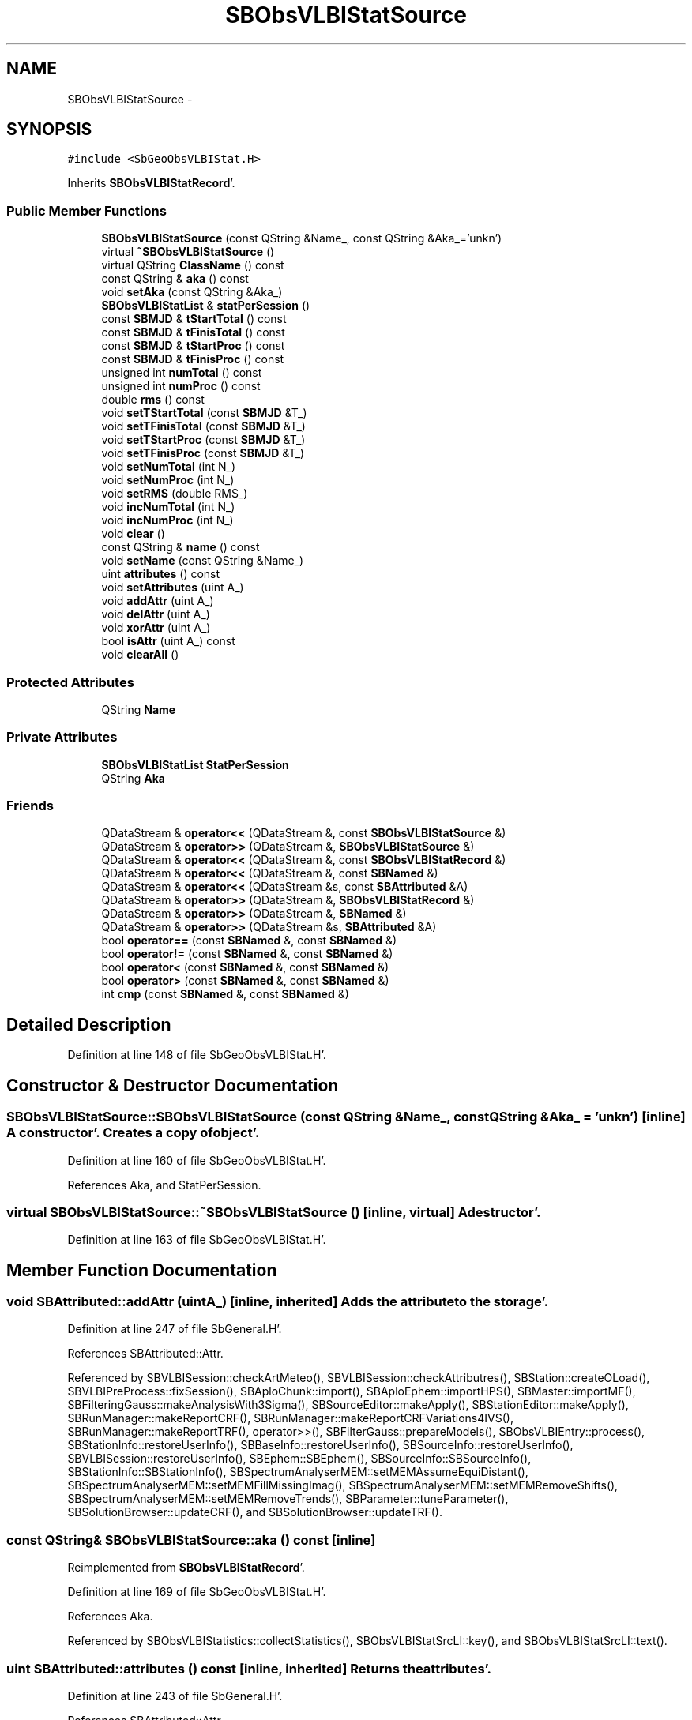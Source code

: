 .TH "SBObsVLBIStatSource" 3 "Mon May 14 2012" "Version 2.0.2" "SteelBreeze Reference Manual" \" -*- nroff -*-
.ad l
.nh
.SH NAME
SBObsVLBIStatSource \- 
.SH SYNOPSIS
.br
.PP
.PP
\fC#include <SbGeoObsVLBIStat\&.H>\fP
.PP
Inherits \fBSBObsVLBIStatRecord\fP'\&.
.SS "Public Member Functions"

.in +1c
.ti -1c
.RI "\fBSBObsVLBIStatSource\fP (const QString &Name_, const QString &Aka_='unkn')"
.br
.ti -1c
.RI "virtual \fB~SBObsVLBIStatSource\fP ()"
.br
.ti -1c
.RI "virtual QString \fBClassName\fP () const "
.br
.ti -1c
.RI "const QString & \fBaka\fP () const "
.br
.ti -1c
.RI "void \fBsetAka\fP (const QString &Aka_)"
.br
.ti -1c
.RI "\fBSBObsVLBIStatList\fP & \fBstatPerSession\fP ()"
.br
.ti -1c
.RI "const \fBSBMJD\fP & \fBtStartTotal\fP () const "
.br
.ti -1c
.RI "const \fBSBMJD\fP & \fBtFinisTotal\fP () const "
.br
.ti -1c
.RI "const \fBSBMJD\fP & \fBtStartProc\fP () const "
.br
.ti -1c
.RI "const \fBSBMJD\fP & \fBtFinisProc\fP () const "
.br
.ti -1c
.RI "unsigned int \fBnumTotal\fP () const "
.br
.ti -1c
.RI "unsigned int \fBnumProc\fP () const "
.br
.ti -1c
.RI "double \fBrms\fP () const "
.br
.ti -1c
.RI "void \fBsetTStartTotal\fP (const \fBSBMJD\fP &T_)"
.br
.ti -1c
.RI "void \fBsetTFinisTotal\fP (const \fBSBMJD\fP &T_)"
.br
.ti -1c
.RI "void \fBsetTStartProc\fP (const \fBSBMJD\fP &T_)"
.br
.ti -1c
.RI "void \fBsetTFinisProc\fP (const \fBSBMJD\fP &T_)"
.br
.ti -1c
.RI "void \fBsetNumTotal\fP (int N_)"
.br
.ti -1c
.RI "void \fBsetNumProc\fP (int N_)"
.br
.ti -1c
.RI "void \fBsetRMS\fP (double RMS_)"
.br
.ti -1c
.RI "void \fBincNumTotal\fP (int N_)"
.br
.ti -1c
.RI "void \fBincNumProc\fP (int N_)"
.br
.ti -1c
.RI "void \fBclear\fP ()"
.br
.ti -1c
.RI "const QString & \fBname\fP () const "
.br
.ti -1c
.RI "void \fBsetName\fP (const QString &Name_)"
.br
.ti -1c
.RI "uint \fBattributes\fP () const "
.br
.ti -1c
.RI "void \fBsetAttributes\fP (uint A_)"
.br
.ti -1c
.RI "void \fBaddAttr\fP (uint A_)"
.br
.ti -1c
.RI "void \fBdelAttr\fP (uint A_)"
.br
.ti -1c
.RI "void \fBxorAttr\fP (uint A_)"
.br
.ti -1c
.RI "bool \fBisAttr\fP (uint A_) const "
.br
.ti -1c
.RI "void \fBclearAll\fP ()"
.br
.in -1c
.SS "Protected Attributes"

.in +1c
.ti -1c
.RI "QString \fBName\fP"
.br
.in -1c
.SS "Private Attributes"

.in +1c
.ti -1c
.RI "\fBSBObsVLBIStatList\fP \fBStatPerSession\fP"
.br
.ti -1c
.RI "QString \fBAka\fP"
.br
.in -1c
.SS "Friends"

.in +1c
.ti -1c
.RI "QDataStream & \fBoperator<<\fP (QDataStream &, const \fBSBObsVLBIStatSource\fP &)"
.br
.ti -1c
.RI "QDataStream & \fBoperator>>\fP (QDataStream &, \fBSBObsVLBIStatSource\fP &)"
.br
.ti -1c
.RI "QDataStream & \fBoperator<<\fP (QDataStream &, const \fBSBObsVLBIStatRecord\fP &)"
.br
.ti -1c
.RI "QDataStream & \fBoperator<<\fP (QDataStream &, const \fBSBNamed\fP &)"
.br
.ti -1c
.RI "QDataStream & \fBoperator<<\fP (QDataStream &s, const \fBSBAttributed\fP &A)"
.br
.ti -1c
.RI "QDataStream & \fBoperator>>\fP (QDataStream &, \fBSBObsVLBIStatRecord\fP &)"
.br
.ti -1c
.RI "QDataStream & \fBoperator>>\fP (QDataStream &, \fBSBNamed\fP &)"
.br
.ti -1c
.RI "QDataStream & \fBoperator>>\fP (QDataStream &s, \fBSBAttributed\fP &A)"
.br
.ti -1c
.RI "bool \fBoperator==\fP (const \fBSBNamed\fP &, const \fBSBNamed\fP &)"
.br
.ti -1c
.RI "bool \fBoperator!=\fP (const \fBSBNamed\fP &, const \fBSBNamed\fP &)"
.br
.ti -1c
.RI "bool \fBoperator<\fP (const \fBSBNamed\fP &, const \fBSBNamed\fP &)"
.br
.ti -1c
.RI "bool \fBoperator>\fP (const \fBSBNamed\fP &, const \fBSBNamed\fP &)"
.br
.ti -1c
.RI "int \fBcmp\fP (const \fBSBNamed\fP &, const \fBSBNamed\fP &)"
.br
.in -1c
.SH "Detailed Description"
.PP 
Definition at line 148 of file SbGeoObsVLBIStat\&.H'\&.
.SH "Constructor & Destructor Documentation"
.PP 
.SS "SBObsVLBIStatSource::SBObsVLBIStatSource (const QString &Name_, const QString &Aka_ = \fC'unkn'\fP)\fC [inline]\fP"A constructor'\&. Creates a copy of object'\&. 
.PP
Definition at line 160 of file SbGeoObsVLBIStat\&.H'\&.
.PP
References Aka, and StatPerSession\&.
.SS "virtual SBObsVLBIStatSource::~SBObsVLBIStatSource ()\fC [inline, virtual]\fP"A destructor'\&. 
.PP
Definition at line 163 of file SbGeoObsVLBIStat\&.H'\&.
.SH "Member Function Documentation"
.PP 
.SS "void SBAttributed::addAttr (uintA_)\fC [inline, inherited]\fP"Adds the attribute to the storage'\&. 
.PP
Definition at line 247 of file SbGeneral\&.H'\&.
.PP
References SBAttributed::Attr\&.
.PP
Referenced by SBVLBISession::checkArtMeteo(), SBVLBISession::checkAttributres(), SBStation::createOLoad(), SBVLBIPreProcess::fixSession(), SBAploChunk::import(), SBAploEphem::importHPS(), SBMaster::importMF(), SBFilteringGauss::makeAnalysisWith3Sigma(), SBSourceEditor::makeApply(), SBStationEditor::makeApply(), SBRunManager::makeReportCRF(), SBRunManager::makeReportCRFVariations4IVS(), SBRunManager::makeReportTRF(), operator>>(), SBFilterGauss::prepareModels(), SBObsVLBIEntry::process(), SBStationInfo::restoreUserInfo(), SBBaseInfo::restoreUserInfo(), SBSourceInfo::restoreUserInfo(), SBVLBISession::restoreUserInfo(), SBEphem::SBEphem(), SBSourceInfo::SBSourceInfo(), SBStationInfo::SBStationInfo(), SBSpectrumAnalyserMEM::setMEMAssumeEquiDistant(), SBSpectrumAnalyserMEM::setMEMFillMissingImag(), SBSpectrumAnalyserMEM::setMEMRemoveShifts(), SBSpectrumAnalyserMEM::setMEMRemoveTrends(), SBParameter::tuneParameter(), SBSolutionBrowser::updateCRF(), and SBSolutionBrowser::updateTRF()\&.
.SS "const QString& SBObsVLBIStatSource::aka () const\fC [inline]\fP"
.PP
Reimplemented from \fBSBObsVLBIStatRecord\fP'\&.
.PP
Definition at line 169 of file SbGeoObsVLBIStat\&.H'\&.
.PP
References Aka\&.
.PP
Referenced by SBObsVLBIStatistics::collectStatistics(), SBObsVLBIStatSrcLI::key(), and SBObsVLBIStatSrcLI::text()\&.
.SS "uint SBAttributed::attributes () const\fC [inline, inherited]\fP"Returns the attributes'\&. 
.PP
Definition at line 243 of file SbGeneral\&.H'\&.
.PP
References SBAttributed::Attr\&.
.PP
Referenced by SBCoordinates::operator==(), and SBVLBISessionEditor::~SBVLBISessionEditor()\&.
.SS "virtual QString SBObsVLBIStatSource::ClassName () const\fC [inline, virtual]\fP"Refers to a class name (debug info) 
.PP
Reimplemented from \fBSBObsVLBIStatRecord\fP'\&.
.PP
Definition at line 165 of file SbGeoObsVLBIStat\&.H'\&.
.SS "void SBObsVLBIStatRecord::clear ()\fC [inline, inherited]\fP"
.PP
Definition at line 93 of file SbGeoObsVLBIStat\&.H'\&.
.PP
References SBObsVLBIStatRecord::NumProc, SBObsVLBIStatRecord::NumTotal, SBObsVLBIStatRecord::RMS, SBObsVLBIStatRecord::TFinisProc, SBObsVLBIStatRecord::TFinisTotal, SBObsVLBIStatRecord::TStartProc, SBObsVLBIStatRecord::TStartTotal, and TZero\&.
.PP
Referenced by SBObsVLBIStatistics::collectStatistics(), and SBObsVLBIStatRecord::SBObsVLBIStatRecord()\&.
.SS "void SBAttributed::clearAll ()\fC [inline, inherited]\fP"Removes all attributes'\&. 
.PP
Definition at line 255 of file SbGeneral\&.H'\&.
.PP
References SBAttributed::Attr\&.
.SS "void SBAttributed::delAttr (uintA_)\fC [inline, inherited]\fP"Deletes the attribute from the storage'\&. 
.PP
Definition at line 249 of file SbGeneral\&.H'\&.
.PP
References SBAttributed::Attr\&.
.PP
Referenced by SBProject::addSession(), SBVLBISession::checkAttributres(), SBVLBIPreProcess::clearPars(), SBStation::deleteOLoad(), SBObsVLBIEntry::isEligible(), SBFilteringGauss::makeAnalysisWith3Sigma(), SBRunManager::makeReportCRF(), SBRunManager::makeReportCRFVariations4IVS(), SBRunManager::makeReportTRF(), SBStationInfo::restoreUserInfo(), SBBaseInfo::restoreUserInfo(), SBSourceInfo::restoreUserInfo(), SBVLBISession::restoreUserInfo(), SBParameter::rw(), SBEphem::SBEphem(), SBStation::SBStation(), SBSpectrumAnalyserMEM::setMEMAssumeEquiDistant(), SBSpectrumAnalyserMEM::setMEMFillMissingImag(), SBSpectrumAnalyserMEM::setMEMRemoveShifts(), SBSpectrumAnalyserMEM::setMEMRemoveTrends(), and SBParameter::tuneParameter()\&.
.SS "void SBObsVLBIStatRecord::incNumProc (intN_)\fC [inline, inherited]\fP"
.PP
Definition at line 89 of file SbGeoObsVLBIStat\&.H'\&.
.PP
References SBObsVLBIStatRecord::NumProc\&.
.PP
Referenced by SBObsVLBIStatistics::collectStatistics()\&.
.SS "void SBObsVLBIStatRecord::incNumTotal (intN_)\fC [inline, inherited]\fP"
.PP
Definition at line 88 of file SbGeoObsVLBIStat\&.H'\&.
.PP
References SBObsVLBIStatRecord::NumTotal\&.
.PP
Referenced by SBObsVLBIStatistics::collectStatistics()\&.
.SS "bool SBAttributed::isAttr (uintA_) const\fC [inline, inherited]\fP"Returns TRUE if the attribute is set'\&. 
.PP
Definition at line 253 of file SbGeneral\&.H'\&.
.PP
References SBAttributed::Attr\&.
.PP
Referenced by SBStationEditor::acquireData(), SBStaParsEditor::acquireData(), SBObsVLBIEntry::ambientH_1(), SBObsVLBIEntry::ambientH_2(), SBObsVLBIEntry::ambientP_1(), SBObsVLBIEntry::ambientP_2(), SBObsVLBIEntry::ambientT_1(), SBObsVLBIEntry::ambientT_2(), SBDelay::calc(), SBVLBISession::checkArtMeteo(), SBVLBISession::checkAttributres(), collectListOfSINEXParameters(), SBStationInfo::dumpUserInfo(), SBBaseInfo::dumpUserInfo(), SBSourceInfo::dumpUserInfo(), SBVLBISession::dumpUserInfo(), SBFilterModel::eliminateAfter(), SBFilterModel::eliminateBefore(), SBVLBIPreProcess::fillObsListView(), SBRunManager::fillParameterList(), SBMEM::fpe(), SBFilterGauss::interpolate(), SBObservation::isEligible(), SBObsVLBIEntry::isEligible(), SBVLBIObsPPLI::key(), SBSourceListItem::key(), SBStationListItem::key(), SBVLBISesInfoLI::key(), SBVLBISesPreProcLI::key(), SBVLBIObsLI::key(), SBStaInfoLI::key(), SBBasInfoLI::key(), SBSouInfoLI::key(), SBStationImport::loadOLoad(), SBParameter::m(), SBRunManager::makeReportCRF(), SBRunManager::makeReportCRFVariations(), SBRunManager::makeReportCRFVariations4IVS(), SBRunManager::makeReportMaps(), SBRunManager::makeReportTRF(), SBRunManager::makeReportTRFVariations(), operator<<(), operator>>(), SBVLBIObsPPLI::paintCell(), SBObsVLBIEntry::process(), SBRunManager::process_m1(), SBMEM::readDataFile(), SBParameter::rw(), SBStaParsEditor::SBStaParsEditor(), SBProjectCreate::selChanged(), sinex_SiteEccentricityBlock(), sinex_SiteIDBlock(), sinex_SourceIDBlock(), SBParameter::str4compare(), SBVLBIObsPPLI::text(), SBSourceListItem::text(), SBStationListItem::text(), SBVLBISesInfoLI::text(), SBVLBISesPreProcLI::text(), SBVLBIObsLI::text(), SBStaInfoLI::text(), SBBasInfoLI::text(), SBSouInfoLI::text(), SBMasterRecBrowser::SBMRListItem::text(), SBSolutionBrowser::updateCRF(), SBBrowseSources::updateList(), SBSolutionBrowser::updateTRF(), SBVLBISessionEditor::wObservs(), SBSourceEditor::wStats(), SBStationEditor::wStats(), and SBStation::~SBStation()\&.
.SS "const QString& SBNamed::name () const\fC [inline, inherited]\fP"
.PP
Definition at line 215 of file SbGeo\&.H'\&.
.PP
References SBNamed::Name\&.
.PP
Referenced by SBVLBINetEntryEditor::accept(), SBSourceEditor::acquireData(), SBSiteEditor::acquireData(), SBStationEditor::acquireData(), SBStochParameter::addPar(), SBProject::addSession(), SBSite::addStation(), SBParameterList::append(), SBVector::at(), SBMatrix::at(), SBUpperMatrix::at(), SBSymMatrix::at(), SBStation::axisOffsetLenght(), SBSolutionBrowser::batch4StochEOPChanged(), SBSolutionBrowser::batch4StochSoChanged(), SBSolutionBrowser::batch4StochStChanged(), SBEphem::calc(), SBStation::calcDisplacement(), SBSetupDialog::chkPacker(), SBVLBIPreProcess::clearPars(), SBEstimator::collectContStochs4NextBatch(), collectListOfSINEXParameters(), collectListOfSINEXParameters4NEQ(), SB_CRF::collectObjAliases(), SBObsVLBIStatistics::collectStatistics(), SBRunManager::constraintSourceCoord(), SBRunManager::constraintStationCoord(), SBRunManager::constraintStationVeloc(), SBSource::createParameters(), SBProjectCreate::createProject(), SBTestFrame::createWidget4Test(), SBTestEphem::createWidget4Test(), SBVLBIPreProcess::currentSesChange(), SBPlotArea::defineAreas(), SBSiteEditor::deleteEntry(), SBVLBISetView::deleteEntry(), SBStuffSources::deleteEntryS(), SBStuffStations::deleteEntryS(), SBSolution::deleteSolution(), SBSetupDialog::delInst(), SBSetupDialog::delPacker(), SBEstimator::Group::delParameter(), SBProjectEdit::delSession(), SBProject::delSession(), SBSite::delStation(), SBPlateMotion::displacement(), SBStuffAplo::draw(), SBPlotArea::drawFrames(), SBStochParameter::dump2File(), SBSolution::dumpParameters(), SBBaseInfo::dumpUserInfo(), SBSourceInfo::dumpUserInfo(), SBVLBISession::dumpUserInfo(), SBVLBISet::dumpUserInfo(), SBParametersEditor::editParameter(), SBAploChunk::fillDict(), SBVLBISet::fillDicts(), SBVLBIPreProcess::fillObsListView(), SBVLBIPreProcess::fillSessAttr(), SBCatalog::find(), SBSolution::getGlobalParameter4Report(), SBAploChunk::import(), SBVLBISet::import(), SBEcc::importEccDat(), SBAploEphem::importHPS(), SBMaster::importMF(), SBProjectCreate::init(), SBFCList::insert(), SBInstitutionList::insert(), SBCatalog::insert(), SBParameterList::inSort(), SBCatalog::inSort(), SBStochParameterList::inSort(), SB_TRF::inSort(), SBObsVLBIStatSrcLI::key(), SBParameterLI::key(), SBSourceListItem::key(), SBStationListItem::key(), SBObsVLBIStatStaLI::key(), SBVLBISesInfoLI::key(), SBSiteListItem::key(), SBObsVLBIStatRecordLI::key(), SBBasInfoLI::key(), SBSouInfoLI::key(), SBAploEntryLI::key(), SBTestStationLI::key(), SBStationImport::loadNScodes(), SBStationImport::loadOLoad(), SBSolution::loadStatistics(), SBRunManager::loadVLBISession_m1(), SBRunManager::loadVLBISessions_m2(), SB_CRF::lookupNearest(), SB_TRF::lookupNearest(), SBSolutionBrowser::lookupParameters(), SBSourceEditor::makeApply(), SBSiteEditor::makeApply(), SBStationEditor::makeApply(), SBRunManager::makeReportCRF(), SBRunManager::makeReportCRFVariations(), SBRunManager::makeReportCRFVariations4IVS(), SBRunManager::makeReportEOP(), SBRunManager::makeReportMaps(), SBRunManager::makeReportNormalEqs(), SBRunManager::makeReports(), SBRunManager::makeReportSessionStatistics(), SBRunManager::makeReportTRF(), SBRunManager::makeReportTRFVariations(), SBRunManager::makeReportTroposphere(), SBEstimator::mapContStochs4NewBatch(), SBMaster::mapFiles(), SBMaster::mapRecords(), matT_x_mat(), SBEstimator::moveGlobalInfo(), SBEstimator::moveGlobalInfo_Old(), SBFileConv::open4In(), SBFileConv::open4Out(), SBEphem::openFile(), SBVector::operator()(), SBSolidTideLd::operator()(), SBTideLd::operator()(), SBMatrix::operator()(), SBRefraction::operator()(), SBUpperMatrix::operator()(), operator*(), operator+(), SBVector::operator+=(), SBMatrix::operator+=(), SBUpperMatrix::operator+=(), operator-(), SBVector::operator-=(), SBMatrix::operator-=(), SBUpperMatrix::operator-=(), SBObsVLBIEntry::operator<(), operator<<(), SBVector::operator=(), SBMatrix::operator=(), SBUpperMatrix::operator=(), SBVLBISesInfo::operator=(), SBVector::operator==(), SBObsVLBIEntry::operator==(), SBVLBISesInfo::operator==(), operator>>(), operator~(), SBSymMatrix::operator~(), SBPlotArea::output4Files(), SBSolution::path2GlbDir(), SBSolution::path2LocDir(), SBSolution::path2StcDir(), SBEstimator::prepare4Local(), SBSite::prepareDicts(), SBVLBIPreProcess::preProcess(), SBObsVLBIEntry::process(), SBRunManager::process_m1(), SBRunManager::process_m2(), SBVLBIPreProcess::procScenario_2(), SBProjectSel::ProjectListItem::ProjectListItem(), QuadraticForm(), SBRefraction::refrDir(), SBAploEphem::registerStation(), SBInstitutionList::remove(), SBParameterList::remove(), SBStochParameterList::remove(), SBVLBISet::removeSession(), SBParameterList::report(), SBStochParameter::report(), SBBaseInfo::restoreUserInfo(), SBSourceInfo::restoreUserInfo(), SBVLBISession::restoreUserInfo(), RRT(), RTR(), SBParameter::rw(), SBPlot::save2PS(), SBVLBISet::saveSession(), SBRunManager::saveVLBISessions_m1(), SBRunManager::saveVLBISessions_m2(), SBCoordsEditor::SBCoordsEditor(), SBEstimator::SBEstimator(), SBModelEditor::SBModelEditor(), SBObsVLBIStatBrowser::SBObsVLBIStatBrowser(), SBObsVLBIStatSrc::SBObsVLBIStatSrc(), SBObsVLBIStatSta::SBObsVLBIStatSta(), SBParametersEditor::SBParametersEditor(), SBPlateMotion::SBPlateMotion(), SBPlot::SBPlot(), SBPlotDialog::SBPlotDialog(), SBProjectEdit::SBProjectEdit(), SBRunManager::SBRunManager(), SBSolution::SBSolution(), SBSolutionBrowser::SBSolutionBrowser(), SBStuffEphem::SBStuffEphem(), SBTestAPLoad::SBTestAPLoad(), SBTestDiurnEOP::SBTestDiurnEOP(), SBTestEphem::SBTestEphem(), SBTestFrame::SBTestFrame(), SBTestNutation::SBTestNutation(), SBTestOceanTides::SBTestOceanTides(), SBTestPolarTides::SBTestPolarTides(), SBTestSolidTides::SBTestSolidTides(), SBVLBINetEntryEditor::SBVLBINetEntryEditor(), SBVLBISessionEditor::SBVLBISessionEditor(), SBVector::set(), SBMatrix::set(), SBUpperMatrix::set(), SBMatrix::setCol(), SBUpperMatrix::setCol(), SBFCList::setDefault(), SB_TRF::setSiteName(), SBMatrix::setVector(), SBUpperMatrix::setVector(), Solve(), SBEstimator::solveLocals(), SBObsVLBIEntry::source(), SBTestSolidTides::stationChange(), SBTestOceanTides::stationChange(), SBTestPolarTides::stationChange(), SBTestAPLoad::stationChange(), SBParameter::str4compare(), SBRunManager::stripTRF(), SBSolution::submitGlobalParameters(), SBSolution::submitLocalParameters(), SBSolution::submitStochasticParameters(), SBMatrix::T(), SBUpperMatrix::T(), SBFileConvLI::text(), SBParameterLI::text(), SBObsVLBIStatSrcLI::text(), SBSourceListItem::text(), SBStationListItem::text(), SBObsVLBIStatStaLI::text(), SBVLBISesInfoLI::text(), SBSolutionBatchLI::text(), SBSiteListItem::text(), SBObsVLBIStatRecordLI::text(), SBVLBISesPreProcLI::text(), SBSetupDialog::SBInstLI::text(), SBBasInfoLI::text(), SBSouInfoLI::text(), SBAploEntryLI::text(), SBTestStationLI::text(), SBVLBINetworkEditor::NetworkListItem::text(), SBMasterRecBrowser::SBMRListItem::text(), SBStochParameter::update(), SBSolution::updateParameter(), SBVLBIPreProcess::updateSession(), SBParameterList::updateSolution(), SBMainWindow::UtilitiesCollectStat4Prj(), SBPlateMotion::velocity(), SBVLBIPreProcess::wAttributes(), SBSourceEditor::wCoordinates(), SBParametersEditor::wEOPParameters(), SBSolutionBrowser::wLocalEOPPars(), SBSolutionBrowser::wLocalSoPars(), SBSolutionBrowser::wLocalStPars(), SBStationEditor::wNames(), SBVLBISessionEditor::wObservs(), SBParametersEditor::wOtherParameters(), SBVLBISessionEditor::wParameters(), writeNormalEquationSystem(), SBSiteEditor::wSite(), SBParametersEditor::wSourceParameters(), SBParametersEditor::wStationParameters(), SBSolutionBrowser::wStochEOPPars(), SBSolutionBrowser::wStochSoPars(), SBSolutionBrowser::wStochStPars(), SBParametersEditor::wTestParameters(), and SBSolutionBrowser::wWRMSs()\&.
.SS "unsigned int SBObsVLBIStatRecord::numProc () const\fC [inline, inherited]\fP"
.PP
Definition at line 75 of file SbGeoObsVLBIStat\&.H'\&.
.PP
References SBObsVLBIStatRecord::NumProc\&.
.PP
Referenced by SBObsVLBIStatSrcLI::key(), SBObsVLBIStatStaLI::key(), SBObsVLBIStatRecordLI::key(), SBObsVLBIStatSrcLI::text(), SBObsVLBIStatStaLI::text(), and SBObsVLBIStatRecordLI::text()\&.
.SS "unsigned int SBObsVLBIStatRecord::numTotal () const\fC [inline, inherited]\fP"
.PP
Definition at line 74 of file SbGeoObsVLBIStat\&.H'\&.
.PP
References SBObsVLBIStatRecord::NumTotal\&.
.PP
Referenced by SBObsVLBIStatSrcLI::key(), SBObsVLBIStatStaLI::key(), SBObsVLBIStatRecordLI::key(), SBObsVLBIStatSrcLI::text(), SBObsVLBIStatStaLI::text(), and SBObsVLBIStatRecordLI::text()\&.
.SS "double SBObsVLBIStatRecord::rms () const\fC [inline, inherited]\fP"
.PP
Definition at line 77 of file SbGeoObsVLBIStat\&.H'\&.
.PP
References SBObsVLBIStatRecord::RMS\&.
.PP
Referenced by SBObsVLBIStatRecordLI::key(), and SBObsVLBIStatRecordLI::text()\&.
.SS "void SBObsVLBIStatSource::setAka (const QString &Aka_)\fC [inline]\fP"
.PP
Reimplemented from \fBSBObsVLBIStatRecord\fP'\&.
.PP
Definition at line 170 of file SbGeoObsVLBIStat\&.H'\&.
.PP
References Aka\&.
.SS "void SBAttributed::setAttributes (uintA_)\fC [inline, inherited]\fP"Sets up the attributes'\&. 
.PP
Definition at line 245 of file SbGeneral\&.H'\&.
.PP
References SBAttributed::Attr\&.
.PP
Referenced by SBCelestBody::SBCelestBody(), and SBVLBISessionEditor::~SBVLBISessionEditor()\&.
.SS "void SBNamed::setName (const QString &Name_)\fC [inline, inherited]\fP"
.PP
Definition at line 216 of file SbGeo\&.H'\&.
.PP
References SBNamed::Name\&.
.PP
Referenced by SBVLBINetEntryEditor::accept(), SBSourceEditor::acquireData(), SBSiteEditor::acquireData(), SBStationEditor::acquireData(), SBObsVLBIStatistics::collectStatistics(), SBVLBIPreProcess::currentSesChange(), SBVLBISet::import(), SBVLBISet::loadSession(), SBVLBISesInfo::operator=(), operator>>(), SBPlotArea::output4Files(), SBFilteringGauss::redrawDataPlot_ExpMode(), SBBaseInfoList::restoreUserInfo(), SBSourceInfoList::restoreUserInfo(), SBMasterRecord::SBMasterRecord(), SBSolution::SBSolution(), SB_TRF::setSiteName(), SBTestSolidTides::stationChange(), SBTestOceanTides::stationChange(), SBTestPolarTides::stationChange(), SBTestAPLoad::stationChange(), and SBVLBIPreProcess::updateSession()\&.
.SS "void SBObsVLBIStatRecord::setNumProc (intN_)\fC [inline, inherited]\fP"
.PP
Definition at line 84 of file SbGeoObsVLBIStat\&.H'\&.
.PP
References SBObsVLBIStatRecord::NumProc\&.
.PP
Referenced by SBObsVLBIStatistics::collectStatistics()\&.
.SS "void SBObsVLBIStatRecord::setNumTotal (intN_)\fC [inline, inherited]\fP"
.PP
Definition at line 83 of file SbGeoObsVLBIStat\&.H'\&.
.PP
References SBObsVLBIStatRecord::NumTotal\&.
.PP
Referenced by SBObsVLBIStatistics::collectStatistics()\&.
.SS "void SBObsVLBIStatRecord::setRMS (doubleRMS_)\fC [inline, inherited]\fP"
.PP
Definition at line 86 of file SbGeoObsVLBIStat\&.H'\&.
.PP
References SBObsVLBIStatRecord::RMS\&.
.PP
Referenced by SBObsVLBIStatistics::collectStatistics()\&.
.SS "void SBObsVLBIStatRecord::setTFinisProc (const \fBSBMJD\fP &T_)\fC [inline, inherited]\fP"
.PP
Definition at line 82 of file SbGeoObsVLBIStat\&.H'\&.
.PP
References SBObsVLBIStatRecord::TFinisProc\&.
.PP
Referenced by SBObsVLBIStatistics::collectStatistics()\&.
.SS "void SBObsVLBIStatRecord::setTFinisTotal (const \fBSBMJD\fP &T_)\fC [inline, inherited]\fP"
.PP
Definition at line 80 of file SbGeoObsVLBIStat\&.H'\&.
.PP
References SBObsVLBIStatRecord::TFinisTotal\&.
.PP
Referenced by SBObsVLBIStatistics::collectStatistics()\&.
.SS "void SBObsVLBIStatRecord::setTStartProc (const \fBSBMJD\fP &T_)\fC [inline, inherited]\fP"
.PP
Definition at line 81 of file SbGeoObsVLBIStat\&.H'\&.
.PP
References SBObsVLBIStatRecord::TStartProc\&.
.PP
Referenced by SBObsVLBIStatistics::collectStatistics()\&.
.SS "void SBObsVLBIStatRecord::setTStartTotal (const \fBSBMJD\fP &T_)\fC [inline, inherited]\fP"
.PP
Definition at line 79 of file SbGeoObsVLBIStat\&.H'\&.
.PP
References SBObsVLBIStatRecord::TStartTotal\&.
.PP
Referenced by SBObsVLBIStatistics::collectStatistics()\&.
.SS "\fBSBObsVLBIStatList\fP& SBObsVLBIStatSource::statPerSession ()\fC [inline]\fP"
.PP
Definition at line 171 of file SbGeoObsVLBIStat\&.H'\&.
.PP
References StatPerSession\&.
.PP
Referenced by SBObsVLBIStatistics::collectStatistics(), SBObsVLBIStatSrcLI::key(), SBObsVLBIStatSrc::SBObsVLBIStatSrc(), and SBObsVLBIStatSrcLI::text()\&.
.SS "const \fBSBMJD\fP& SBObsVLBIStatRecord::tFinisProc () const\fC [inline, inherited]\fP"
.PP
Definition at line 73 of file SbGeoObsVLBIStat\&.H'\&.
.PP
References SBObsVLBIStatRecord::TFinisProc\&.
.PP
Referenced by SBObsVLBIStatistics::collectStatistics(), SBObsVLBIStatSrcLI::key(), SBObsVLBIStatStaLI::key(), SBObsVLBIStatRecordLI::key(), SBObsVLBIStatSrcLI::text(), SBObsVLBIStatStaLI::text(), and SBObsVLBIStatRecordLI::text()\&.
.SS "const \fBSBMJD\fP& SBObsVLBIStatRecord::tFinisTotal () const\fC [inline, inherited]\fP"
.PP
Definition at line 71 of file SbGeoObsVLBIStat\&.H'\&.
.PP
References SBObsVLBIStatRecord::TFinisTotal\&.
.PP
Referenced by SBObsVLBIStatistics::collectStatistics(), SBObsVLBIStatSrcLI::key(), SBObsVLBIStatStaLI::key(), SBObsVLBIStatRecordLI::key(), SBObsVLBIStatSrcLI::text(), SBObsVLBIStatStaLI::text(), and SBObsVLBIStatRecordLI::text()\&.
.SS "const \fBSBMJD\fP& SBObsVLBIStatRecord::tStartProc () const\fC [inline, inherited]\fP"
.PP
Definition at line 72 of file SbGeoObsVLBIStat\&.H'\&.
.PP
References SBObsVLBIStatRecord::TStartProc\&.
.PP
Referenced by SBObsVLBIStatistics::collectStatistics(), SBObsVLBIStatSrcLI::key(), SBObsVLBIStatStaLI::key(), SBObsVLBIStatRecordLI::key(), SBObsVLBIStatSrcLI::text(), SBObsVLBIStatStaLI::text(), and SBObsVLBIStatRecordLI::text()\&.
.SS "const \fBSBMJD\fP& SBObsVLBIStatRecord::tStartTotal () const\fC [inline, inherited]\fP"
.PP
Definition at line 70 of file SbGeoObsVLBIStat\&.H'\&.
.PP
References SBObsVLBIStatRecord::TStartTotal\&.
.PP
Referenced by SBObsVLBIStatistics::collectStatistics(), SBObsVLBIStatSrcLI::key(), SBObsVLBIStatStaLI::key(), SBObsVLBIStatRecordLI::key(), SBObsVLBIStatSrcLI::text(), SBObsVLBIStatStaLI::text(), and SBObsVLBIStatRecordLI::text()\&.
.SS "void SBAttributed::xorAttr (uintA_)\fC [inline, inherited]\fP"Toggles the attribute in the storage'\&. 
.PP
Definition at line 251 of file SbGeneral\&.H'\&.
.PP
References SBAttributed::Attr\&.
.PP
Referenced by SBStaParsEditor::acquireData(), SBVLBIPreProcess::toggleEntryMarkEnable(), and SBVLBIPreProcess::toggleEntryMoveEnable()\&.
.SH "Friends And Related Function Documentation"
.PP 
.SS "int cmp (const \fBSBNamed\fP &N1, const \fBSBNamed\fP &N2)\fC [friend, inherited]\fP"Compares two instances of \fBSBNamed\fP, returns (-1:0:+1)'\&. 
.PP
Definition at line 253 of file SbGeo\&.H'\&.
.PP
Referenced by SBStochParameterList::compareItems(), and SBMasterFile::compareItems()\&.
.SS "bool operator!= (const \fBSBNamed\fP &N1, const \fBSBNamed\fP &N2)\fC [friend, inherited]\fP"Compares two instances of \fBSBNamed\fP'\&. 
.PP
Definition at line 238 of file SbGeo\&.H'\&.
.SS "bool operator< (const \fBSBNamed\fP &N1, const \fBSBNamed\fP &N2)\fC [friend, inherited]\fP"Compares two instances of \fBSBNamed\fP'\&. 
.PP
Definition at line 243 of file SbGeo\&.H'\&.
.SS "QDataStream & operator<< (QDataStream &s, const \fBSBObsVLBIStatRecord\fP &SR)\fC [friend, inherited]\fP"Output to the data stream'\&. 
.PP
Definition at line 103 of file SbGeoObsVLBIStat\&.H'\&.
.SS "QDataStream & operator<< (QDataStream &s, const \fBSBObsVLBIStatSource\fP &SS)\fC [friend]\fP"Output to the data stream'\&. 
.PP
Definition at line 184 of file SbGeoObsVLBIStat\&.H'\&.
.SS "QDataStream & operator<< (QDataStream &s, const \fBSBNamed\fP &W)\fC [friend, inherited]\fP"Saves object to the data stream'\&. 
.PP
Definition at line 258 of file SbGeo\&.H'\&.
.SS "QDataStream& operator<< (QDataStream &s, const \fBSBAttributed\fP &A)\fC [friend, inherited]\fP"
.PP
Definition at line 259 of file SbGeneral\&.H'\&.
.SS "bool operator== (const \fBSBNamed\fP &N1, const \fBSBNamed\fP &N2)\fC [friend, inherited]\fP"Compares two instances of \fBSBNamed\fP'\&. 
.PP
Definition at line 233 of file SbGeo\&.H'\&.
.SS "bool operator> (const \fBSBNamed\fP &N1, const \fBSBNamed\fP &N2)\fC [friend, inherited]\fP"Compares two instances of \fBSBNamed\fP'\&. 
.PP
Definition at line 248 of file SbGeo\&.H'\&.
.SS "QDataStream & operator>> (QDataStream &s, \fBSBObsVLBIStatRecord\fP &SR)\fC [friend, inherited]\fP"Input from the data stream'\&. 
.PP
Definition at line 110 of file SbGeoObsVLBIStat\&.H'\&.
.SS "QDataStream & operator>> (QDataStream &s, \fBSBObsVLBIStatSource\fP &SS)\fC [friend]\fP"Input from the data stream'\&. 
.PP
Definition at line 190 of file SbGeoObsVLBIStat\&.H'\&.
.SS "QDataStream & operator>> (QDataStream &s, \fBSBNamed\fP &W)\fC [friend, inherited]\fP"Loads object from the data stream'\&. 
.PP
Definition at line 263 of file SbGeo\&.H'\&.
.SS "QDataStream& operator>> (QDataStream &s, \fBSBAttributed\fP &A)\fC [friend, inherited]\fP"
.PP
Definition at line 260 of file SbGeneral\&.H'\&.
.SH "Member Data Documentation"
.PP 
.SS "QString \fBSBObsVLBIStatSource::Aka\fP\fC [private]\fP"
.PP
Reimplemented from \fBSBObsVLBIStatRecord\fP'\&.
.PP
Definition at line 152 of file SbGeoObsVLBIStat\&.H'\&.
.PP
Referenced by aka(), SBObsVLBIStatSource(), and setAka()\&.
.SS "QString \fBSBNamed::Name\fP\fC [protected, inherited]\fP"
.PP
Definition at line 206 of file SbGeo\&.H'\&.
.PP
Referenced by SBVLBISesInfo::fileName(), SBNamed::name(), operator<<(), SBNamed::operator=(), SBStation::operator=(), SBSite::operator=(), SBOLoadCarrier::operator==(), operator>>(), SBStochParameter::report(), SBNamed::SBNamed(), SBNamed::setName(), SBSite::updateSite(), and SBStation::updateStation()\&.
.SS "\fBSBObsVLBIStatList\fP \fBSBObsVLBIStatSource::StatPerSession\fP\fC [private]\fP"
.PP
Definition at line 151 of file SbGeoObsVLBIStat\&.H'\&.
.PP
Referenced by SBObsVLBIStatSource(), and statPerSession()\&.

.SH "Author"
.PP 
Generated automatically by Doxygen for SteelBreeze Reference Manual from the source code'\&.
